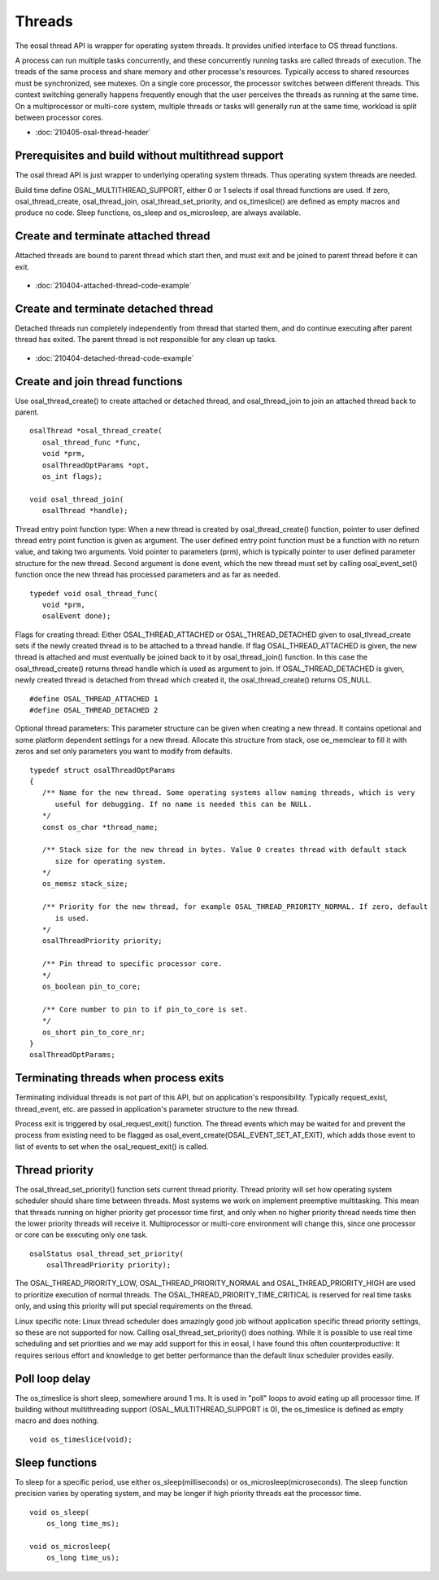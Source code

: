 Threads
==================================

The eosal thread API is wrapper for operating system threads. It provides unified interface to OS thread functions.

A process can run multiple tasks concurrently, and these concurrently running tasks are called threads of execution. 
The treads of the same process and share memory and other processe's resources. Typically access to shared resources 
must be synchronized, see mutexes. On a single core processor, the processor switches between different threads. 
This context switching generally happens frequently enough that the user perceives the threads as running at 
the same time. On a multiprocessor or multi-core system, multiple threads or tasks will generally run at 
the same time, workload is split between processor cores.

- :doc:`210405-osal-thread-header`

Prerequisites and build without multithread support
*****************************************************

The osal thread API is just wrapper to underlying operating system threads. Thus operating system threads are needed.

Build time define OSAL_MULTITHREAD_SUPPORT, either 0 or 1 selects if osal thread functions are used. If zero, 
osal_thread_create, osal_thread_join, osal_thread_set_priority, and os_timeslice() are defined
as empty macros and produce no code. Sleep functions, os_sleep and os_microsleep, are always available.

Create and terminate attached thread
********************************************

Attached threads are bound to parent thread which start then, and must exit and be joined to parent thread before it can exit.

.. figure:: pics/210403-attached-thread.png

- :doc:`210404-attached-thread-code-example`

Create and terminate detached thread
*******************************************

Detached threads run completely independently from thread that started them, and do continue executing after parent thread has exited. 
The parent thread is not responsible for any clean up tasks.

.. figure:: pics/210403-detached-thread.png

- :doc:`210404-detached-thread-code-example`

Create and join thread functions 
*******************************************

Use osal_thread_create() to create attached or detached thread, and osal_thread_join to join an attached
thread back to parent. 

::

   osalThread *osal_thread_create(
      osal_thread_func *func,
      void *prm,
      osalThreadOptParams *opt,
      os_int flags);

   void osal_thread_join(
      osalThread *handle);

Thread entry point function type:  When a new thread is created by osal_thread_create() function, pointer to user defined
thread entry point function is given as argument. The user defined entry point function must be a function with no return 
value, and taking two arguments. Void pointer to parameters (prm), which is typically pointer to user defined parameter
structure for the new thread. Second  argument is done event, which the new thread must set by calling osal_event_set() 
function once the new thread has processed parameters and as far as needed.

::

   typedef void osal_thread_func(
      void *prm,
      osalEvent done);

Flags for creating thread: Either OSAL_THREAD_ATTACHED or OSAL_THREAD_DETACHED given to osal_thread_create
sets if the newly created thread is to be attached to a thread handle.
If flag OSAL_THREAD_ATTACHED is given, the new thread is attached and must eventually be joined back to it 
by osal_thread_join() function. In this case the osal_thread_create() returns thread handle which is used as 
argument to join. If OSAL_THREAD_DETACHED is given, newly created thread is detached from thread which
created it, the osal_thread_create() returns OS_NULL.

::

   #define OSAL_THREAD_ATTACHED 1
   #define OSAL_THREAD_DETACHED 2

Optional thread parameters: This parameter structure can be given when creating a new thread. 
It contains opetional and some platform dependent settings for a new thread. Allocate this 
structure from stack, ose oe_memclear to fill it with zeros and set only parameters you want 
to modify from defaults.

::

   typedef struct osalThreadOptParams
   {
      /** Name for the new thread. Some operating systems allow naming threads, which is very
         useful for debugging. If no name is needed this can be NULL.
      */
      const os_char *thread_name;

      /** Stack size for the new thread in bytes. Value 0 creates thread with default stack
         size for operating system.
      */
      os_memsz stack_size;

      /** Priority for the new thread, for example OSAL_THREAD_PRIORITY_NORMAL. If zero, default
         is used.
      */
      osalThreadPriority priority;

      /** Pin thread to specific processor core.
      */
      os_boolean pin_to_core;

      /** Core number to pin to if pin_to_core is set.
      */
      os_short pin_to_core_nr;
   }
   osalThreadOptParams;


Terminating threads when process exits
****************************************

Terminating individual threads is not part of this API, but on application's responsibility. Typically request_exist, thread_event, etc.
are passed in application's parameter structure to the new thread. 

Process exit is triggered by osal_request_exit() function. 
The thread events which may be waited for and prevent the process from existing need to be flagged as osal_event_create(OSAL_EVENT_SET_AT_EXIT),
which adds those event to list of events to set when the osal_request_exit() is called.

Thread priority
******************

The osal_thread_set_priority() function sets current thread priority. Thread priority will set how operating system scheduler should share
time between threads. Most systems we work on implement preemptive multitasking. This mean that threads running on higher priority get 
processor time first, and only when no higher priority thread needs time then the lower priority threads will receive it. 
Multiprocessor or multi-core environment will change this, since one processor or core can be executing only one task.

:: 

    osalStatus osal_thread_set_priority(
        osalThreadPriority priority);

The OSAL_THREAD_PRIORITY_LOW, OSAL_THREAD_PRIORITY_NORMAL and OSAL_THREAD_PRIORITY_HIGH are used to prioritize execution of normal 
threads. The OSAL_THREAD_PRIORITY_TIME_CRITICAL is reserved for real time tasks only, and using this priority will put special 
requirements on the thread.

Linux specific note: Linux thread scheduler does amazingly good job without application specific thread priority settings, so these are not supported for now.
Calling osal_thread_set_priority() does nothing. While it is possible to use real time scheduling and set priorities and we may add support for this in eosal, 
I have found this often counterproductive: It requires serious effort and knowledge to get better performance than the default linux scheduler provides easily.

Poll loop delay
******************

The os_timeslice is short sleep, somewhere around 1 ms. It is used in "poll" loops to avoid eating up all processor time. If building
without multithreading support (OSAL_MULTITHREAD_SUPPORT is 0), the os_timeslice is defined as empty macro and does nothing.

::

    void os_timeslice(void);

Sleep functions
******************

To sleep for a specific period, use either os_sleep(milliseconds) or  os_microsleep(microseconds).  
The sleep function precision varies by operating system, and may be longer if high priority threads eat the processor time. 

:: 

    void os_sleep(
        os_long time_ms);

    void os_microsleep(
        os_long time_us);

